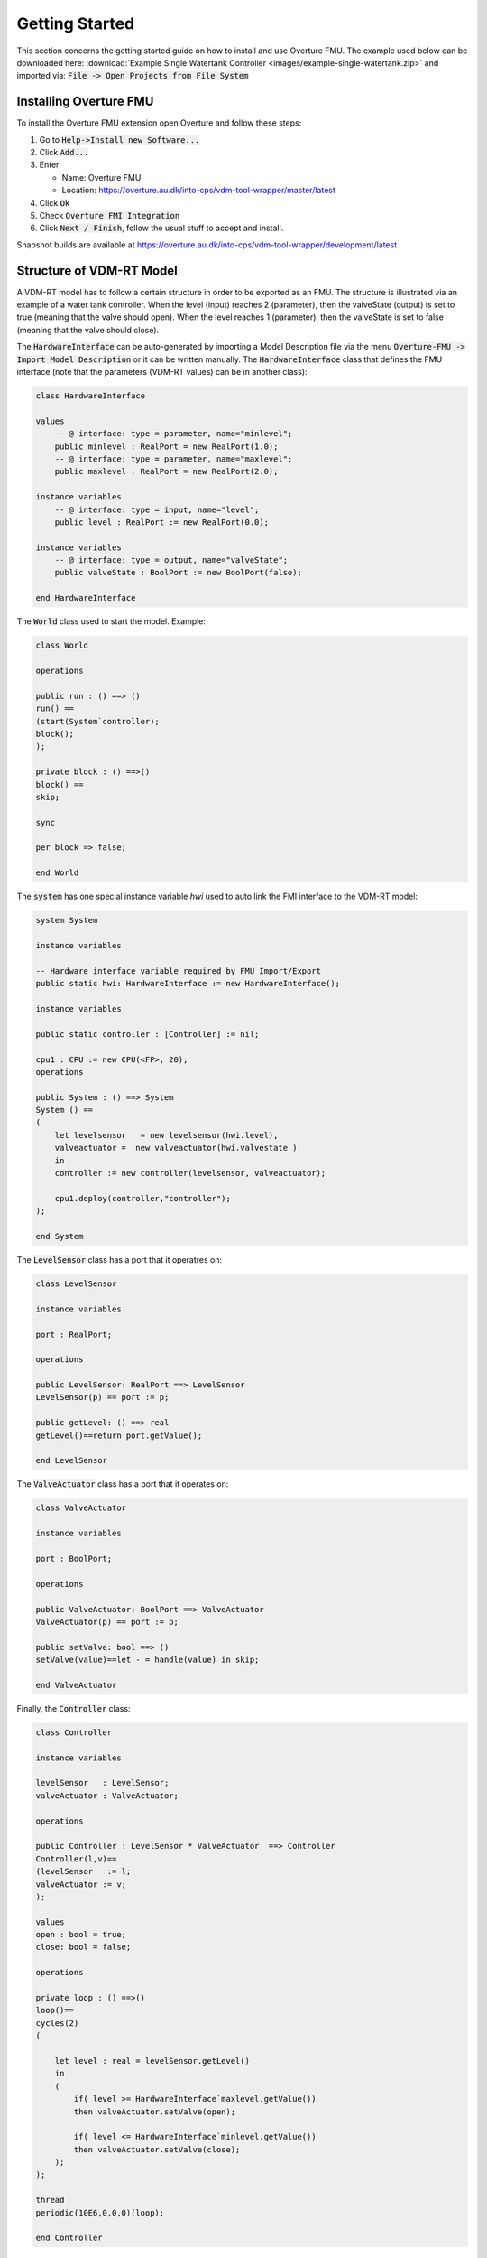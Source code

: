 .. _getting_started:

***************
Getting Started
***************
This section concerns the getting started guide on how to install and use Overture FMU.
The example used below can be downloaded here: :download:`Example Single Watertank Controller <images/example-single-watertank.zip>` and imported via: :code:`File -> Open Projects from File System`

Installing Overture FMU
=======================

To install the Overture FMU extension open Overture and follow these steps:

1. Go to :code:`Help->Install new Software...`
2. Click :code:`Add...`
3. Enter

   - Name: Overture FMU
   - Location: https://overture.au.dk/into-cps/vdm-tool-wrapper/master/latest

4. Click :code:`Ok`
5. Check :code:`Overture FMI Integration`
6. Click :code:`Next / Finish`, follow the usual stuff to accept and install.

Snapshot builds are available at https://overture.au.dk/into-cps/vdm-tool-wrapper/development/latest

Structure of VDM-RT Model
=========================
A VDM-RT model has to follow a certain structure in order to be exported as an FMU.
The structure is illustrated via an example of a water tank controller. When the level (input) reaches 2 (parameter), then the valveState (output) is set to true (meaning that the valve should open). When the level reaches 1 (parameter), then the valveState is set to false (meaning that the valve should close).

The :code:`HardwareInterface` can be auto-generated by importing a Model Description file via the menu :code:`Overture-FMU -> Import Model Description` or it can be written manually. The :code:`HardwareInterface` class that defines the FMU interface (note that the parameters (VDM-RT values) can be in another class):

.. code-block::

    class HardwareInterface

    values
        -- @ interface: type = parameter, name="minlevel";
        public minlevel : RealPort = new RealPort(1.0);
        -- @ interface: type = parameter, name="maxlevel";
        public maxlevel : RealPort = new RealPort(2.0);

    instance variables
        -- @ interface: type = input, name="level";
        public level : RealPort := new RealPort(0.0);

    instance variables
        -- @ interface: type = output, name="valveState";
        public valveState : BoolPort := new BoolPort(false);

    end HardwareInterface

The :code:`World` class used to start the model. Example:

.. code-block::

   class World

   operations

   public run : () ==> ()
   run() ==
   (start(System`controller);
   block();
   );

   private block : () ==>()
   block() ==
   skip;

   sync

   per block => false;

   end World

The :code:`system` has one special instance variable `hwi` used to auto link the FMI interface to the VDM-RT model:

.. code-block::

    system System

    instance variables

    -- Hardware interface variable required by FMU Import/Export
    public static hwi: HardwareInterface := new HardwareInterface();

    instance variables

    public static controller : [Controller] := nil;

    cpu1 : CPU := new CPU(<FP>, 20);
    operations

    public System : () ==> System
    System () ==
    (
        let levelsensor   = new levelsensor(hwi.level),
        valveactuator =  new valveactuator(hwi.valvestate )
        in
        controller := new controller(levelsensor, valveactuator);

        cpu1.deploy(controller,"controller");
    );

    end System

The :code:`LevelSensor` class has a port that it operatres on:

.. code-block::

    class LevelSensor

    instance variables

    port : RealPort;

    operations

    public LevelSensor: RealPort ==> LevelSensor
    LevelSensor(p) == port := p;

    public getLevel: () ==> real
    getLevel()==return port.getValue();

    end LevelSensor

The :code:`ValveActuator` class has a port that it operates on:

.. code-block::

    class ValveActuator

    instance variables

    port : BoolPort;

    operations

    public ValveActuator: BoolPort ==> ValveActuator
    ValveActuator(p) == port := p;

    public setValve: bool ==> ()
    setValve(value)==let - = handle(value) in skip;

    end ValveActuator

Finally, the :code:`Controller` class:

.. code-block::

    class Controller

    instance variables

    levelSensor   : LevelSensor;
    valveActuator : ValveActuator;

    operations

    public Controller : LevelSensor * ValveActuator  ==> Controller
    Controller(l,v)==
    (levelSensor   := l;
    valveActuator := v;
    );

    values
    open : bool = true;
    close: bool = false;

    operations

    private loop : () ==>()
    loop()==
    cycles(2)
    (

        let level : real = levelSensor.getLevel()
        in
        (
            if( level >= HardwareInterface`maxlevel.getValue())
            then valveActuator.setValve(open);

            if( level <= HardwareInterface`minlevel.getValue())
            then valveActuator.setValve(close);
        );
    );

    thread
    periodic(10E6,0,0,0)(loop);

    end Controller

Importing a Model Description File
==================================
To import an Model Description file right-click on the project and:

=. Click :code:`Overture FMU -> Import Model Description`.
=. Select the model description file
=. Check the console for errors

If the import is carried out on a clean project it creates the following files:

- System.vdmrt
- World.vdmrt
- HardwareInterface.vdmrt

If these files already exists in the project, then it does the following:

- Updates the HardwareInterface.vdmrt
- Checks for an instance the hardware interface in the system and
- Checks for the :code:`run` operation in :code:`World`.

Scalar Variable Naming
^^^^^^^^^^^^^^^^^^^^^^
The VDM interpreter has to locate VDM values at run-time and therefore the scalar variable names used in the :code:`modelDescription.xml` file must be fully qualified names of the VDM instance variables or a name mapping has to be provided.

An example with a fully qualified Scalar Variable is

.. code-block:: xml

   <ScalarVariable
        name="System.hwi.level.value"
        valueReference="0"
        causality="input"
        variability="discrete">
        <Real start="0.0" />
    </ScalarVariable>


If a different name is desired within the :code:ScalarVariable` element, then one can provide one or more name mappings within the :code:`VendorAnnotations` element:

.. code-block:: xml

   <Tool name="Overture">
        <Overture>
            <link valueReference="0" name="System.hwi.level.value" />
            <!-- Possibly more link elements-->
        </Overture>
    </Tool>

And then the scalar variable can have a different name:

.. code-block:: xml

   <ScalarVariable
        name="level"
        valueReference="0"
        causality="input"
        variability="discrete">
        <Real start="0.0" />
    </ScalarVariable>

Each :code:`link` is mapped to a :code:`ScalarVariable` via the :code:`valueReference` attribute.

The VDM interpreter reads the Overture vendor annotation first and then ignores the scalar variable :code:`name` attribute if the scalar variable is present in the vendor annotation.

Exporting a Tool-Wrapper FMU
============================
To export a Tool-Wrapper FMU right-click on the project and click :code:`Overture FMU -> Export Tool Wrapper FMU`.

This exports a :code:`.fmu` file in the generated folder of the project on completion and list the export progress in the console, i.e. in context of the example above:

.. code-block::

    ---------------------------------------
    |             FMU Export              |
    ---------------------------------------
    Starting FMU export for project: 'watertankController'
    Found annotated definition 'HardwareInterface.minlevel' with type 'parameter' and name 'minlevel'
    Found annotated definition 'HardwareInterface.maxlevel' with type 'parameter' and name 'maxlevel'
    Found annotated definition 'HardwareInterface.level' with type 'input' and name 'level'
    Found annotated definition 'HardwareInterface.valveState' with type 'output' and name 'valveState'
    Found system class: 'System'
    Setting generation data to: 2016-04-26T15:36:08

Followed by a printout of the modelDescription.xml file it generates.

Exporting a C-Code FMU
======================
To export a C-Code FMU right-click on the project and click :code:`Overture FMU -> Export Source Code FMU`.

Note that one has to compile the sources afterwards and place the resulting .so/.dylib/.dll file in the FMU at the location: :code:`binaries/<architecture>/fmuname.<library>`
where architecture typically is: win32/win64/darwin64/linux32/linux64 with library respectively being: .dll/.dll/.dylib/.sh/sh.
A CMakeLists.txt file is provided to assist with the compilation.



Annotations
===========
Annotations are the lines beginning with :code:`@`.

Parameter Annotations
^^^^^^^^^^^^^^^^^^^^^
A parameter annotation can only be used with VDM values as shown here:

::

    values
        -- @ interface: type = parameter, name="minlevel";
        public minlevel : RealPort = new RealPort(1.0);
        -- @ interface: type = parameter, name="maxlevel";
        public maxlevel : RealPort = new RealPort(2.0);

The annotation can be used on any value in any class.

Input and Output Annotations
^^^^^^^^^^^^^^^^^^^^^^^^^^^^
An input or output annotation can only be used on instance variables in the HardwareInterface class as shown here:

::

    class HardwareInterface

    instance variables
        -- @ interface: type = input, name="level";
        public level : RealPort := new RealPort(0.0);

    instance variables
        -- @ interface: type = output, name="valveState";
        public valveState : BoolPort := new BoolPort(false);

    end HardwareInterface

FMI 2.0 Library for VDM
=======================
The FMI interface is modelled as a collection of VDM classes all deriving from the :code:`Port` class:

::

    /******************************************************************************************************************************
    * FMI 2.0 interface for VDM
    *
    * The Port class is the base class for all ports. The following ports exists:
    * - IntPort
    * - BoolPort
    * - RealPort
    * - StringPort
    * These concreate ports must be used in the HardwareInterface class. All of them must contain a private 'value' field
    *  this field is accessed directly by the build-in FMI support in the simulator. The ports can be given as arguments to
    *  other model elements. All access to the internal value must be done through set/getValue since this call insured that the
    *  simulator knows that the value have been read or written to and requires a co-simulation step for synchronization.
    *
    * A port can be instantiated with a value or with no values to use the library default value.
    *
    ******************************************************************************************************************************/

    class Port

    types
        public String = seq of char;
        public FmiPortType = bool | real | int | String;

    operations

        public setValue : FmiPortType ==> ()
        setValue(v) == is subclass responsibility;

        public getValue : () ==> FmiPortType
        getValue() == is subclass responsibility;

        public static create: FmiPortType ==> IntPort | BoolPort | RealPort | StringPort
        create(v) ==
            if is_(v, String) then
                return new StringPort(v)
            elseif is_(v,bool) then
                return new BoolPort(v)
        elseif is_(v,int) then
                return new IntPort(v)
        else
                return new RealPort(v)

    end Port

    class IntPort is subclass of Port

    instance variables
        value: int:=0;

    operations
        public IntPort: int ==> IntPort
        IntPort(v)==setValue(v);

        public setValue : int ==> ()
        setValue(v) ==value :=v;

        public getValue : () ==> int
        getValue() == return value;

    end IntPort

    class BoolPort is subclass of Port

    instance variables
        value: bool:=false;

    operations
        public BoolPort: bool ==> BoolPort
        BoolPort(v)==setValue(v);

        public setValue : bool ==> ()
        setValue(v) ==value :=v;

        public getValue : () ==> bool
        getValue() == return value;

    end BoolPort

    class RealPort is subclass of Port

    instance variables
        value: real:=0.0;

    operations
        public RealPort: real ==> RealPort
        RealPort(v)==setValue(v);

        public setValue : real ==> ()
        setValue(v) ==value :=v;

        public getValue : () ==> real
        getValue() == return value;

    end RealPort

    class StringPort is subclass of Port

    instance variables
        value: String:="";

    operations
        public StringPort: String ==> StringPort
        StringPort(v)==setValue(v);

        public setValue : String ==> ()
        setValue(v) ==value :=v;

        public getValue : () ==> String
        getValue() == return value;

    end StringPort
